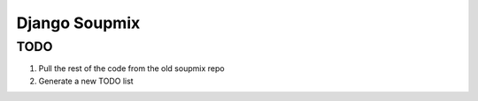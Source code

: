 ==============
Django Soupmix
==============

TODO
====

#) Pull the rest of the code from the old soupmix repo
#) Generate a new TODO list